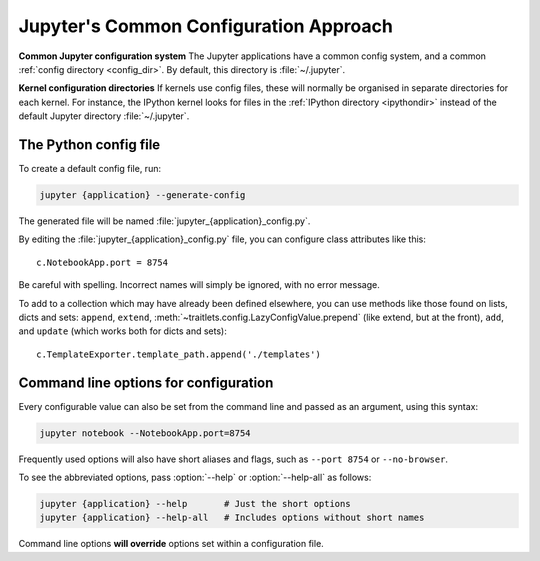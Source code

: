 .. _jupyter_config:

Jupyter's Common Configuration Approach
=======================================

**Common Jupyter configuration system**
The Jupyter applications have a common config system, and a common
:ref:`config directory <config_dir>`. By default, this directory is
:file:`~/.jupyter`.

**Kernel configuration directories**
If kernels use config files, these will normally be organised in separate
directories for each kernel. For instance, the IPython kernel looks for files
in the :ref:`IPython directory <ipythondir>` instead of the default Jupyter
directory :file:`~/.jupyter`.

The Python config file
----------------------

To create a default config file, run:

.. code-block:: bash

    jupyter {application} --generate-config

The generated file will be named :file:`jupyter_{application}_config.py`.

By editing the :file:`jupyter_{application}_config.py` file, you can configure
class attributes like this::

    c.NotebookApp.port = 8754

Be careful with spelling. Incorrect names will simply be ignored, with
no error message.

To add to a collection which may have already been defined elsewhere,
you can use methods like those found on lists, dicts and sets: ``append``,
``extend``, :meth:`~traitlets.config.LazyConfigValue.prepend` (like
extend, but at the front), ``add``, and ``update`` (which works both for dicts
and sets)::

    c.TemplateExporter.template_path.append('./templates')


Command line options for configuration
--------------------------------------
Every configurable value can also be set from the command line and passed as
an argument, using this syntax:

.. code-block:: bash

    jupyter notebook --NotebookApp.port=8754

Frequently used options will also have short aliases and flags, such as
``--port 8754`` or ``--no-browser``.

To see the abbreviated options, pass :option:`--help` or :option:`--help-all`
as follows:

.. code-block:: bash

    jupyter {application} --help       # Just the short options
    jupyter {application} --help-all   # Includes options without short names

Command line options **will override** options set within a
configuration file.

.. seealso::

   :mod:`traitlets:traitlets.config`
       The low-level architecture of this config system.
